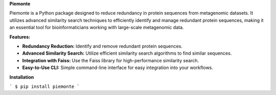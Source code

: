 **Piemonte**

Piemonte is a Python package designed to reduce redundancy in protein sequences from metagenomic datasets. It utilizes advanced similarity search techniques to efficiently identify and manage redundant protein sequences, making it an essential tool for bioinformaticians working with large-scale metagenomic data.

**Features:**

- **Redundancy Reduction:** Identify and remove redundant protein sequences.
- **Advanced Similarity Search:** Utilize efficient similarity search algorithms to find similar sequences.
- **Integration with Faiss:** Use the Faiss library for high-performance similarity search.
- **Easy-to-Use CLI:** Simple command-line interface for easy integration into your workflows.

**Installation**

```
$ pip install piemonte
```
